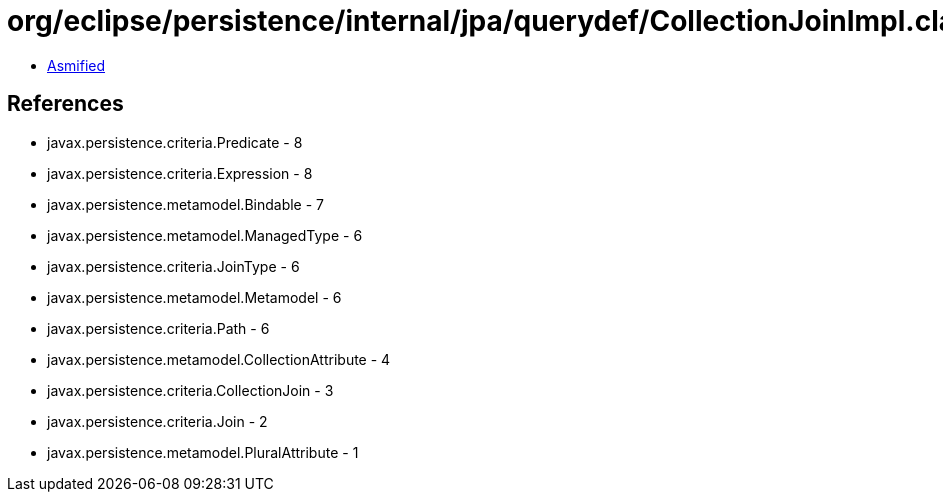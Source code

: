 = org/eclipse/persistence/internal/jpa/querydef/CollectionJoinImpl.class

 - link:CollectionJoinImpl-asmified.java[Asmified]

== References

 - javax.persistence.criteria.Predicate - 8
 - javax.persistence.criteria.Expression - 8
 - javax.persistence.metamodel.Bindable - 7
 - javax.persistence.metamodel.ManagedType - 6
 - javax.persistence.criteria.JoinType - 6
 - javax.persistence.metamodel.Metamodel - 6
 - javax.persistence.criteria.Path - 6
 - javax.persistence.metamodel.CollectionAttribute - 4
 - javax.persistence.criteria.CollectionJoin - 3
 - javax.persistence.criteria.Join - 2
 - javax.persistence.metamodel.PluralAttribute - 1
